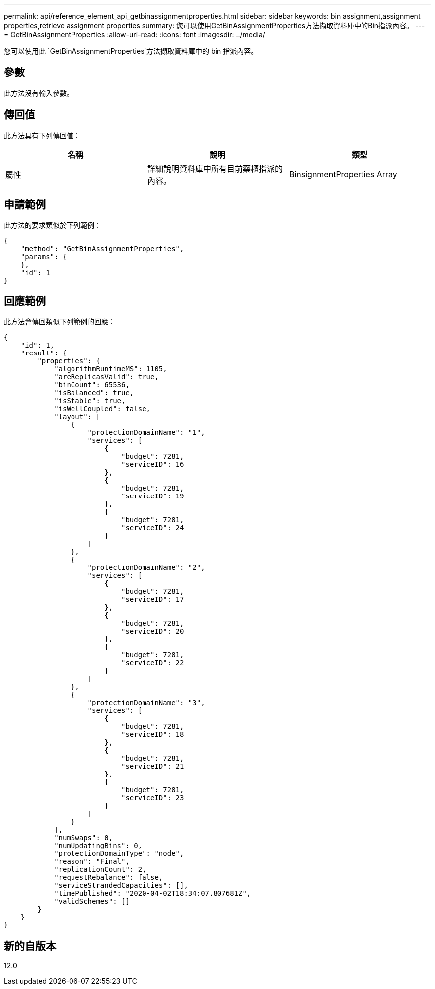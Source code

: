 ---
permalink: api/reference_element_api_getbinassignmentproperties.html 
sidebar: sidebar 
keywords: bin assignment,assignment properties,retrieve assignment properties 
summary: 您可以使用GetBinAssignmentProperties方法擷取資料庫中的Bin指派內容。 
---
= GetBinAssignmentProperties
:allow-uri-read: 
:icons: font
:imagesdir: ../media/


[role="lead"]
您可以使用此 `GetBinAssignmentProperties`方法擷取資料庫中的 bin 指派內容。



== 參數

此方法沒有輸入參數。



== 傳回值

此方法具有下列傳回值：

|===
| 名稱 | 說明 | 類型 


 a| 
屬性
 a| 
詳細說明資料庫中所有目前藥櫃指派的內容。
 a| 
BinsignmentProperties Array

|===


== 申請範例

此方法的要求類似於下列範例：

[listing]
----
{
    "method": "GetBinAssignmentProperties",
    "params": {
    },
    "id": 1
}
----


== 回應範例

此方法會傳回類似下列範例的回應：

[listing]
----
{
    "id": 1,
    "result": {
        "properties": {
            "algorithmRuntimeMS": 1105,
            "areReplicasValid": true,
            "binCount": 65536,
            "isBalanced": true,
            "isStable": true,
            "isWellCoupled": false,
            "layout": [
                {
                    "protectionDomainName": "1",
                    "services": [
                        {
                            "budget": 7281,
                            "serviceID": 16
                        },
                        {
                            "budget": 7281,
                            "serviceID": 19
                        },
                        {
                            "budget": 7281,
                            "serviceID": 24
                        }
                    ]
                },
                {
                    "protectionDomainName": "2",
                    "services": [
                        {
                            "budget": 7281,
                            "serviceID": 17
                        },
                        {
                            "budget": 7281,
                            "serviceID": 20
                        },
                        {
                            "budget": 7281,
                            "serviceID": 22
                        }
                    ]
                },
                {
                    "protectionDomainName": "3",
                    "services": [
                        {
                            "budget": 7281,
                            "serviceID": 18
                        },
                        {
                            "budget": 7281,
                            "serviceID": 21
                        },
                        {
                            "budget": 7281,
                            "serviceID": 23
                        }
                    ]
                }
            ],
            "numSwaps": 0,
            "numUpdatingBins": 0,
            "protectionDomainType": "node",
            "reason": "Final",
            "replicationCount": 2,
            "requestRebalance": false,
            "serviceStrandedCapacities": [],
            "timePublished": "2020-04-02T18:34:07.807681Z",
            "validSchemes": []
        }
    }
}
----


== 新的自版本

12.0
